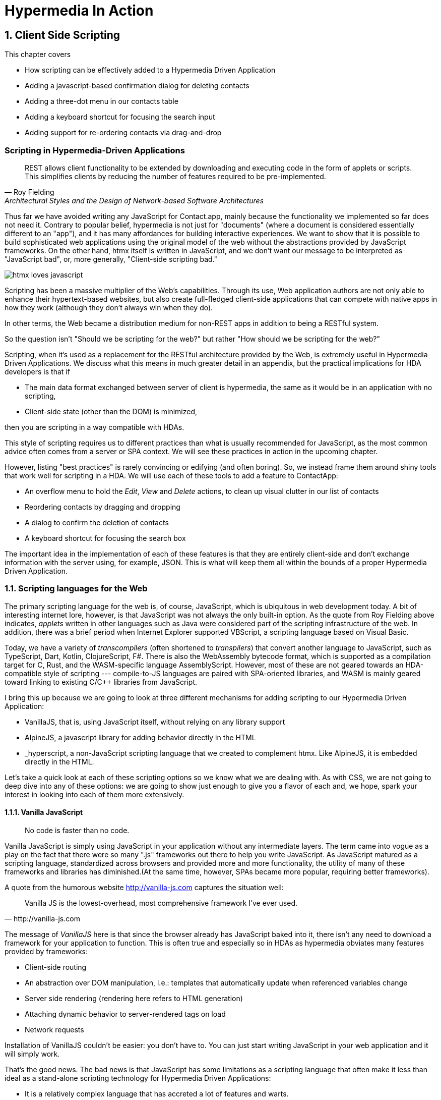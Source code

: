 = Hypermedia In Action
:chapter: 8
:sectnums:
:figure-caption: Figure {chapter}.
:listing-caption: Listing {chapter}.
:table-caption: Table {chapter}.
:sectnumoffset: 7
// line above:  :sectnumoffset: 7  (chapter# minus 1)
:leveloffset: 1
:sourcedir: ../code/src
:source-language:

= Client Side Scripting

This chapter covers

* How scripting can be effectively added to a Hypermedia Driven Application
* Adding a javascript-based confirmation dialog for deleting contacts
// js
* Adding a three-dot menu in our contacts table
// alpine
* Adding a keyboard shortcut for focusing the search input
// hyperscript
* Adding support for re-ordering contacts via drag-and-drop
// off the shelf


[partintro]
== Scripting in Hypermedia-Driven Applications

"REST allows client functionality to be extended by downloading and executing code in the form of applets or scripts. This simplifies clients by reducing the number of features required to be pre-implemented."
-- Roy Fielding, Architectural Styles and the Design of Network-based Software Architectures

Thus far we have avoided writing any JavaScript for Contact.app, mainly because the functionality we implemented so far does not need it. Contrary to popular belief, hypermedia is not just for "documents" (where a document is considered essentially different to an "app"), and it has many affordances for building interactive experiences. We want to show that it is possible to build sophisticated web applications using the original model of the web without the abstractions provided by JavaScript frameworks. On the other hand, htmx itself is written in JavaScript, and we don't want our message to be interpreted as "JavaScript bad", or, more generally, "Client-side scripting bad."

image::htmx-loves-javascript.png[]

Scripting has been a massive multiplier of the Web's capabilities. Through its use, Web application authors are not only able to enhance their hypertext-based websites, but also create full-fledged client-side applications that can compete with native apps in how they work (although they don't always win when they do).

In other terms, the Web became a distribution medium for non-REST apps in addition to being a RESTful system.

So the question isn't "Should we be scripting for the web?" but rather "How should we be scripting for the web?"

Scripting, when it's used as a replacement for the RESTful architecture provided by the Web, is extremely useful in Hypermedia Driven Applications. We discuss what this means in much greater detail in an appendix, but the practical implications for HDA developers is that if

* The main data format exchanged between server of client is hypermedia, the same as it would be in an application with no scripting,
* Client-side state (other than the DOM) is minimized,

then you are scripting in a way compatible with HDAs.

This style of scripting requires us to different practices than what is usually recommended for JavaScript, as the most common advice often comes from a server or SPA context. We will see these practices in action in the upcoming chapter.

However, listing "best practices" is rarely convincing or edifying (and often boring). So, we instead frame them around shiny tools that work well for scripting in a HDA. We will use each of these tools to add a feature to ContactApp:

* An overflow menu to hold the _Edit_, _View_ and _Delete_ actions, to clean up visual clutter in our list of contacts
* Reordering contacts by dragging and dropping
* A dialog to confirm the deletion of contacts
* A keyboard shortcut for focusing the search box

The important idea in the implementation of each of these features is that they are entirely client-side and don't exchange information with the server using, for example, JSON. This is what will keep them all within the bounds of a proper Hypermedia Driven Application.


== Scripting languages for the Web

The primary scripting language for the web is, of course, JavaScript, which is ubiquitous in web development today. A bit of interesting internet lore, however, is that JavaScript was not always the only built-in option. As the quote from Roy Fielding above indicates, _applets_ written in other languages such as Java were considered part of the scripting infrastructure of the web. In addition, there was a brief period when Internet Explorer supported VBScript, a scripting language based on Visual Basic.

Today, we have a variety of _transcompilers_ (often shortened to _transpilers_) that convert another language to JavaScript, such as TypeScript, Dart, Kotlin, ClojureScript, F#. There is also the WebAssembly bytecode format, which is supported as a compilation target for C, Rust, and the WASM-specific language AssemblyScript. However, most of these are not geared towards an HDA-compatible style of scripting --- compile-to-JS languages are paired with SPA-oriented libraries, and WASM is mainly geared toward linking to existing C/C++ libraries from JavaScript.

I bring this up because we are going to look at three different mechanisms for adding scripting to our Hypermedia Driven Application:

* VanillaJS, that is, using JavaScript itself, without relying on any library support
* AlpineJS, a javascript library for adding behavior directly in the HTML
* _hyperscript, a non-JavaScript scripting language that we created to complement htmx.  Like AlpineJS, it is embedded
  directly in the HTML.

Let's take a quick look at each of these scripting options so we know what we are dealing with.  As with CSS, we are not going to deep dive into any of these options: we are going to show just enough to give you a flavor of each and, we hope, spark your interest in looking into each of them more extensively.


=== Vanilla JavaScript

[quote]
No code is faster than no code.

Vanilla JavaScript is simply using JavaScript in your application without any intermediate layers. The term came into vogue as a play on the fact that there were so many ".js" frameworks out there to help you write JavaScript. As JavaScript matured as a scripting language, standardized across browsers and provided more and more functionality, the utility of many of these frameworks and libraries has diminished.(At the same time, however, SPAs became more popular, requiring better frameworks).

A quote from the humorous website http://vanilla-js.com captures the situation well:

[quote, http://vanilla-js.com]
____
Vanilla JS is the lowest-overhead, most comprehensive framework I've ever used.
____

The message of _VanillaJS_ here is that since the browser already has JavaScript baked into it, there isn't any need to download a framework for your application to function. This is often true and especially so in HDAs as hypermedia obviates many features provided by frameworks:

* Client-side routing
* An abstraction over DOM manipulation, i.e.: templates that automatically update when referenced variables change
* Server side rendering (rendering here refers to HTML generation)
  * Attaching dynamic behavior to server-rendered tags on load
* Network requests

Installation of VanillaJS couldn't be easier: you don't have to. You can just start writing JavaScript in your web application and it will simply work.

That's the good news. The bad news is that JavaScript has some limitations as a scripting language that often make it less than ideal  as a stand-alone scripting technology for Hypermedia Driven Applications:

* It is a relatively complex language that has accreted a lot of features and warts.
* Its model for asynchrony involves _colored functions_, a concept described by Robert Nystrom in his oft-cited blog article _What Color is Your Function?_
  footnote:[https://journal.stuffwithstuff.com/2015/02/01/what-color-is-your-function/]
* It is surprisingly clunky to work with events in the language
* DOM APIs (a large portion of which were originally designed for Java)
  are verbose and do not make common functionality easy to use

None of these are deal breakers, of course, and many people prefer the "close to the metal" (for lack of a better term) nature of vanilla JavaScript to more elaborate client-side scripting approaches.

As our "hello world" example to showcase each of our scripting options, let's write a counter footnote:[The counter is a common example widget for UI development tools, a trend that seems so have been started by React. İt's unclear if the "counterexample" pun was intentional.]. It will have a number and a button that increments the number. Nothing too elaborate, but it will give you the flavor of each of the three scripting approaches we are going to use in this chapter.

We have a problem, however, as one of the things frameworks provide is still missing: a standardized code style. This is not an insurmountable problem, and in fact a great opportunity to take a small journey through various styles, starting with the simplest thing possible.

.Counter in vanilla JavaScript, inline version
[source,html]
----
<section class="counter">
  <output id="my-output">0</output> <1>
  <button
    onclick=" <2>
      document.querySelector('#my-output') <3>
        .textContent++ <4>
    "
  >Increment</button>
</section>
----
<1> Our output element has an ID to help us find it
<2> We use the `onclick` attribute, a brittle but quick way to add an event listener
<3> Find the output
<4> JavaScript lets us use the `++` operator on a string because it loves us

So, not too bad. It's a little annoying that we needed to add an `id` to the span to make this work and `document.querySelector` is a bit verbose compared to, say, `$` but (but!) it works and it doesn't require any other JavaScript libraries.

A more "standard" way to write the above would be to put the above in a separate file, either linked via a `<script src>` or placed into an inline `<script>` by a build process:

.Counter in vanilla JavaScript, in multiple files
--
[source,html]
----
<section class="counter">
  <output id="my-output">0</output>
  <button class="increment-btn">Increment</button>
</section>
----

[source,js]
----
const counterOutput = document.querySelector("#my-output") <1>
const incrementBtn  = document.querySelector(".counter .increment-btn") <2>

incrementBtn.addEventListener("click", e => { <3>
  counterOutput.innerHTML++ <4>
})
----
<1> Find the output element
<2> and the button
<3> We use `addEventListener`, which is preferable to `onclick` for many reasons
<4> The logic stays the same, only the structure around it changes
--

The main reason people do this is for the sake of Separation of Concerns.  By separating our JavaScript from our HTML, we will be able to edit one with confidence that we won't break the other.

Except... is that really the case?

Notice that the HTML in the above example is not just the previous example with the onclick attribute removed. Can you spot the difference?

We've had to add a class to the button so that we could find it in JS. In both the HTML and the JS, this ID is a string literal not subject to typechecking, and it certainly isn't checked if the ID is the same in both. The careless use of CSS selectors in JavaScript causes _jQuery soup_, where:
* The JS that attaches behavior to a given element is unclear (though developer tools in browsers help with this).
* Reuse is difficult.
* The code is disorganized (if we have many components, how do we separate them into files (if at all?))

Furthermore, imagine that we want to change the number field from an `<output>` tag to an `<input type="number">`. This change to our HTML will break our JavaScript. The fix is trivial (change `.textContent` to `.value`), but it's not hard to see how the burden of synchronizing markup and code across files would increase in larger components or across a whole page.

image::../images/separation-of-concerns-expectation-v-reality.png[]

The tight coupling between files in this simple example suggests that separation between HTML and JavaScript (and CSS) is often an illusory separation of concerns. Contact.app is is not _concerned_ with "structure", "styling" or "behavior", it's concerned with collecting contact info and presenting it.

Our suspicion is validated by developments in the JS framework world:

* JSX
* Lit
* CSS-in-JS
* Single-File Components
****
TODO: expand on list of JS developments that prove us right
****


==== Locality of Behavior

Locality of Behavior (LoB) is a software design principle that we coined to describe the following characteristic of a piece of software:

"The behaviour of a unit of code should be as obvious as possible by looking only at that unit of code."
-- https://htmx.org/essays/locality-of-behaviour/

In simple terms: you should be able to tell what a button does by simply looking at the code or markup that creates that button. This does not mean you need to inline the entire implementation, but that you shouldn't need to hunt for it or require prior knowledge of the codebase to find it.

We will demonstrate Locality of Behavior in all of our examples, both the counter demos and the features we add to ContactApp. It is a design goal of both _hyperscript and Alpine.js (which we will cover later) as well as htmx. These tools achieve it through having you embed attributes and directly within your HTML, as opposed to having code pluck elements out of a document through CSS selectors and add event listeners onto them.

The `addEventListener` method is, in a way, monkey-patching. Its functionality is the same for event listeners as ruby's `define_method`:

.`define_method` in Ruby
[source,ruby]
----
button.define_method(:click, ->{ <1>
  count += 1 <2>
})
----
<1> When a `click` method call is received,
<2> Do this

.`addEventListener` in JavaScript
[source,js]
----
button.addEventListener('click', () => { <1>
  count++ <2>
})
----
<1> When a `click` event is received,
<2> Do this

(The Ruby code is deliberately unidiomatic to make it easier to understand for non-Rubyists).

Monkey-patching actually used to be the default way of adding methods in JavaScript: 

[source,js]
----
'use strict'; <1>
(function () {
  Button.prototype.click = function () {
    count++;
  }
})()
----
<1> Feeling nostalgic yet?

After classes were added in ES2015, modifying the `.prototype` way of doing things is increasingly discouraged. No such advancement has been made for event listeners, however, leaving us stuck with `addEventListener` and `onclick`.

This is a shame, because in the case of front end scripting in a Hypermedia Driven Application, Locality of Behavior is often the more important principle over Separation of Concerns.

.2 > 1 > 2
****
Having two decoupled modules is better than having one big blob, but two tightly-coupled modules is worse than either.

(Of course, having no code at all is the best, so 0 > 2 > 1 > 2.)
****

So, should we go back to the `onclick` way of doing things? It certainly wins in the Locality of Behavior category. Unfortunately, JavaScript in `on*` attributes are not a great way to program:

* They don't support custom events.
* There is no good mechanism for associating long-lasting variables with an element --- all variables are discarded when an event listener completes executing
* If you have multiple instances of an element, you will need to repeat the listener code on each, or use something more clever like event delegation.
* JavaScript code that directly manipulates the DOM gets verbose, and clutters the markup
* An element cannot listen for events on another element. For example, if you want to dismiss a popup by clicking outside it, the listener will need to be on the body element. The body element will need to have listeners that deal with many unrelated components, some of which may not even be on the page if it was generated from a common template.

Unfortunately, JavaScript and Locality of Behavior don't seem to mesh as well as we want them to. This is partly our fault, however --- it's important to be aware that LoB does not require behavior to be _defined_ at the use site, but merely invoked there. Keeping this in mind, it's possible to improve LoB while writing JS in a separate file, provided we have a reasonable system for structuring our JavaScript.


==== RSJS

RSJS ("Reasonable System for JavaScript Structure", https://ricostacruz.com/rsjs/) is a set of guidelines for JavaScript architecture targeted at "a typical non-SPA website". RSJS is a solution to the lack of a standard code style we mentioned earlier.

We won't replicate all of the guidelines here, but here are the ones most relevant to this book:

* "Use `data-` attributes" --- invoking behavior via adding data attributes makes it obvious there is JavaScript happening, as opposed to random classes or IDs that may be mistakenly removed or changed
* "One component per file" --- the name of the file should match the data attribute so that it can be found easily, a win for LoB

.Counter in vanilla JavaScript, with RSJS
--
[source,html]
----
<section class="counter" data-counter> <1>
  <output id="my-output" data-counter-output>0</output> <2>
  <button class="increment-btn" data-counter-increment>Increment</button>
</section>
----
<1> Invoke a JavaScript behavior with a data attribute
<2> Mark relevant child elements

[source,js]
----
// counter.js <1>
document.querySelectorAll("[data-counter]") <2>
  .forEach(el => {
    const output = el.querySelector("[data-counter-output]"),
      increment = el.querySelector("[data-counter-increment]") <3>

    increment.addEventListener("click", e => output.textContent++) <4>
  })
----
<1> File should have the same name as the data attribute, so that we can locate it easily
<2> Get all elements that invoke this behavior
<3> Get any child elements we need
<4> Register event handlers
--

This methodology solves (or at least alleviates) many of our gripes with the previous example of vanilla JS in a separate file:

* The JS that attaches behavior to a given element is *clear* (though only through naming conventions).
* Reuse is *easy* --- you can create another counter on the page and it will just work.
* The code is *well-organized* --- one behavior per file

You may remember the problem we discussed about replacing the output tag with `<input type="number">`. That problem still remains. There is a way to solve it, but it's a bit convoluted:

.Counter with vanilla JavaScript, with extra-flexible RSJS
--
[source,html,highlight=2..2]
----
<section class="counter" data-counter>
  <output id="my-output" data-counter-output="innerHTML">0</output> <1>
  <button class="increment-btn" data-counter-increment>Increment</button>
</section>
----
<1> Specify the property to put the value into

[source,js]
----
// counter.js
document.querySelectorAll("[data-counter]").forEach(el => {
  const output = el.querySelector("[data-counter-output]"),
    increment = el.querySelector("[data-counter-increment]")
  
  const outProp = output.dataset.counterOutput <1>

  increment.addEventListener("click", e => output[outProp]++) <2>
})
----
<1> Get the attribute's value
<2> Dynamically access the property to increment
--

If we wanted to use an input, we would change the value of `data-counter-output` to `"value"`. This would also work with `<input type="range">`!

On one hand, this is a way overengineered the solution to the problem. How often do we need to reuse a counter?

On the other, let's think about where else we could go with this. With very little work, we could let the button markup specify the increment amount --- we could go 5-at-a-time, or decrement (increment by -1). It might be a little more puzzling to support multiple increment buttons with varying amounts if you aren't familiar with this kind of programming. However, as you continue hacking on this counter example, you could end up building a DSL for smart number inputs. The decoupling forced on us by putting our JavaScript in a separate file can lead us to invention; restriction breeds creativity.

That's enough fun, however, let's get to work on ContactApp.

.Event delegation
****
TODO explain event delegation
****


==== Vanilla JavaScript in action: A confirmation dialog

Right now, clicking the `Delete` link on a contact instantly deletes it, making it prone to accidents. We'll write some JavaScript to add confirmation dialogs to elements and use it on the delete button.

We'll write the JavaScript first before adding anything to our markup.

.Confirmation dialog with Vanilla JS & RSJS
[source,js]
----
document.querySelectorAll("[data-confirm]") <1>
  .forEach(el => {
    // ...
  })
----
<1> Find relevant elements. Our attribute is `data-confirm`, so we'll write this code in a file named `confirm.js`.

We need to show a confirmation dialog. There are libraries that let us show styled, rich alert dialogs, but let's just use `confirm()` for now. Adding in a library later will be a good test of how maintainable our code is.

[source,js,highlight=2..4]
----
document.querySelectorAll("[data-confirm]")
  .forEach(el => {
    el.addEventListener("...", e => { <1>
      const didConfirm = confirm()
      if (!didConfirm) {
        event.stopImmediatePropagation(); <2>
        event.stopPropagation(); <3>
      }
    })
  })
----
<1> **What event?**
<2> Prevent listeners on this element from running 
<3> Prevent listeners on parent elements from running

We need to decide what event we need to listen to:

* Hardcode `"click"`. It's simple and it covers most cases. However, there's not a clear escape hatch if you need a different event.
* Try to sniff what event you need to listen to based on the element. Complex and fragile (but I repeat myself).
* Let the author specify in the attribute. This is what we'll do.

[source,js]
----
  el.addEventListener(
    el.dataset.confirm || "click", <1>
    e => {
      // ...
    }
  )
----
<1> Specify a default for convenience.

In 9 lines of code, we have a generic confirmation library that we can use for any element as follows. It's definitely overengineered as a result of the forced decoupling, just like the counter earlier, but it works well and was reasonably fun to write.

[source,html]
----
<button type="submit" data-confirm>Delete</button>
<input type="radio" name="volume" value="100" data-confirm="input">
----

.Async ruins everything
****
In the confirmation dialog code we wrote, we use `confirm()`, which is convenient, but displays a barebones dialog that cannot contain rich text. Can we write a similar script using a fancy alert dialog library, like SweetAlert2?

*******
TODO: talk about why we can't
*******
****


=== Alpine.js

Alpine.js (https://alpinejs.dev[]) is a relatively new JavaScript library that allows you to embed your code directly in HTML.  It bills itself as a modern replacement for jQuery, a widely used but quite old JavaScript library, and it lives up to that promise.

Installing AlpineJS is a breeze, you can simply include it via a CDN:

.Installing AlpineJS
[source,html]
----
<script src="https://unpkg.com/alpinejs"></script>
----

You can also install it from npm, or vendor it from your own server.

The main interface of Alpine is a set of HTML attributes, the main one of which is `x-data`. The content of `x-data` is a JavaScript expression which evaluates to an object, whose properties we can access in the element. For our counter, the only state is the current number, so let's create an object with one property:

.Counter with Alpine, line 1
[source,html]
----
<div class="counter" x-data="{ count: 0 }">
----

We've defined our state, let's actually use it:

.Counter with Alpine, lines 1-2
[source,html,highlight=2..2]
----
<div class="counter" x-data="{ count: 0 }">
  <output x-text="count"></output> <1>
----
<1> The `x-text` attribute.

This attribute sets the text content of an element to a given expression. Notice that we can access the data of a parent element.

To attach event listeners, we use `x-on`:

.Counter with Alpine, the full thing
[source,html,highlight=4..4]
----
<div class="counter" x-data="{ count: 0 }">
  <output x-text="count"></output>

  <button x-on:click="count++">Increment</button> <1>
</div>
----
<1> With `x-on`, we specify the attribute in the attribute _name_.

Would you look at that, we're done already! (It's almost as though we wrote a trivial example). What we created is, incidentally, nearly identical to the second code example in Alpine's documentation --- available at https://alpinejs.dev/start-here[].


==== `x-on:click` vs. `onclick`

The `x-on:click` attribute (or its shorthand `@click`) differs from the browser built-in `onclick` attribute in significant ways that make it much more useful:

* You can listen for events from other elements. For example, the `.outside` modifier lets you listen to any click event that is **not** within the element.
* You can use other modifiers to
** throttle or debounce event listeners,
** ignore events that are bubbled up from descendant elements, or
** attach passive listeners.
* You can listen to custom events, such as those dispatched by htmx.


==== Reactivity and templating

As you can see, this code is much tighter than the VanillaJS implementation.  It helps that AlpineJS supports a notion
of variables, allowing you to bind the visibility of the `span` element to a variable that both it and the button
can access.  Alpine allows for much more elaborate data bindings as well, it is an excellent general purpose client-side
scripting library.


==== Alpine in action: an overflow menu

An overflow menu only has one bit of state: whether it is open.

[source,html]
----
<div x-data="{ open: false }"> <1>
  <button>Options</button> <2>
  <div>
    <a href="/contacts/{{ contact.id }}/edit">Edit</a>
    <a href="/contacts/{{ contact.id }}">View</a>
  </div>
</div>
----
<1> Define the initial state
<2> We'll hook this button up to open and close our menu

While we have only one bit of state, we have many parts that depend on it. This is where _reactivity_ shines:

[source,html]
----
<div x-data="{ open: false }">
  <button
    aria-haspopup="menu" <1>
    aria-controls="contents" <2>
    x-bind:aria-expanded="open" <3>
  >Options</button>
  <template x-if="open"> <4>
    <div id="contents"> <5>
      <a href="/contacts/{{ contact.id }}/edit">Edit</a>
      <a href="/contacts/{{ contact.id }}">View</a>
    </div>
  </template>
</div>
----
<1> Declare that this button will cause a menu to open,
<2> and that the menu that this button _controls_ is the one with ID `contents`
<3> Indicate the current open state of the menu, using x-bind to reference our data
<4> Only show the menu if it is open
<5> Add an ID to the menu, so that we can reference it in the aria-controls attribute

This is based on the https://www.w3.org/WAI/ARIA/apg/patterns/menubutton/[Menu Button] example from the cite:[ARIA Authoring Practices Guide]. We haven't made the menu work yet, just the button that opens it.

The use `x-bind` means that as we change the open state, the `aria-expanded` attribute will update to match. The same holds for the `x-show` on the div with the contents, and indeed for most of Alpine. In order to see this in action, let's actually change that state:

.HTML ID Soup
****
TODO: talk about HTML ID soup
****

[source,html]
----
<div x-data="{ open: false }">
  <button
    aria-haspopup="menu"
    aria-controls="contents"
    x-bind:aria-expanded="open"
    x-on:click="open = !open" <1>
  >Options</button>
  <template x-if="open">
    <div id="contents" x-on:click.outside="open = false"> <2>
      <a href="/contacts/{{ contact.id }}/edit">Edit</a>
      <a href="/contacts/{{ contact.id }}">View</a>
    </div>
  </template>
</div>
----
<1> Toggle the open state when the button is clicked
<2> Dismiss the menu by clicking away

You should be able to open the menu now, and may be tempted to ship this code to production. Don't! We're not done because our menu fails many requirements for menu interactions:

* It does not have the `menu` or `menuitem` roles applied properly, which makes life harder for users of assistive software
* You can't navigate between menu items using arrow keys
* You can't activate a menu item with the Space key

These factors make our menu annoying and even unusable for many people. Let's fix it with the guidance of the venerable cite:[ARIA Authoring Practices Guide]:

[source,html]
----
<div x-data="{ open: false }">
  <button
    aria-haspopup="menu"
    aria-controls="contents"
    x-bind:aria-expanded="open"
    x-on:click="open = !open"
  >Options</button>
  <div role="menu" <1>
    id="contents" x-show="open"
    x-on:click.outside="open = false"
    x-on:keydown.up="document.activeElement.previousElementSibling?.focus()" <2>
    x-on:keydown.down="document.activeElement.nextElementSibling?.focus()" <3>
    x-on:keydown.space="document.activeElement.click()" <4>
    x-effect="open ? $el.firstElementChild().focus() : null" <5><6>
    x-on:keydown="key === 'Home'
      ? $el.firstChild.focus()
      : key === 'End'
      ? $el.lastChild.focus()
      : null" <7>
    >
    <a role="menuitem" <8>
      tabindex="-1" <9>
      href="/contacts/{{ contact.id }}/edit">Edit</a>
    <a role="menuitem" tabindex="-1" href="/contacts/{{ contact.id }}">View</a>
  </div>
</div>
----
<1> Put the `menu` role on the menu root
<2> Move focus to the previous element when the up arrow key is pressed
<3> Move focus to the next element when the down arrow key is pressed
<4> Click the currently focused element when the space key is pressed
<5> Access the div itself through the Alpine-supplied `$el` variable
<6> Focus the first item when `show` changes
<7> Handle the remaining cases that Alpine doesn't have modifiers for 
<8> Put the `menuitem` role on the individual items
<9> Make the menu items non-tabbable


`x-effect` is a cool attribute that lets you perform side-effects when a piece of element state changes. It automatically detects which state is accessed in the effect.

I'm pretty sure that covers all our bases. That's a lot of code! But it's code that encodes a lot of behavior. Not to mention that we still made some assumptions to make our code shorter:

* All children are menu items with no wrappers, dividers, etc.
* There are no submenus

As we need more features, it might make more sense to use a library --- for instance, GitHub's https://github.com/github/details-menu-element[`details-menu-element`].

==== Reusable behavior in Alpine

Our menu component has a lot of attributes that will currently be repeated in every item of the table. This is hard to maintain when manually writing HTML and increases payload sizes when generating it via a template. We can rectify this using an nifty feature of the `x-bind` attribute:

[quote,"https://alpinejs.dev/directives/bind#bind-directives"]
____
x-bind allows you to bind an object of different directives and attributes to an element.

The object keys can be anything you would normally write as an attribute name in Alpine. This includes Alpine directives and modifiers, but also plain HTML attributes. The object values are either plain strings, or in the case of dynamic Alpine directives, callbacks to be evaluated by Alpine.
____

It's far easier to understand what this means after seeing the attribute in use. To begin, we create a JavaScript function which will encapsulate all of our menu's behavior:

[source,js]
----
function menu() {
  return {
    role: "menu",
    "x-show"() { <1>
      return this.open; <2>
    },
    "x-on:click.outside"() { this.open = false },
    "x-on:keydown.up"() { document.activeElement.previousElementSibling?.focus() },
    "x-on:keydown.down"() { document.activeElement.nextElementSibling?.focus() },
    "x-on:keydown.space"() { document.activeElement.click() },
    "x-effect"() { if (this.open) this.$el.firstElementChild().focus() },
    "x-on:keydown"(event) { <3>
      if (event.key === 'Home') $el.firstChild.focus()
      else if (event.key === 'End') $el.lastChild.focus()
    },
  }
}
----
<1> JavaScript allows any string literal to be the name of an object member. This even works with classes!
<2> Values that would be globally accessible in an attribute are accessed through `this` in a function.
<3> We can clean up longer functions.

The return value is a map of attribute names to values, with Alpine attributes having functions as values instead of strings of code. We can then reference this function in HTML as follows:

[source,html]
----
<div id="contents" x-bind="menu()">
  <a role="menuitem" tabindex="-1" href="/contacts/{{ contact.id }}/edit">Edit</a>
  <a role="menuitem" tabindex="-1" href="/contacts/{{ contact.id }}">View</a>
</div>
----

This requires the function `menu` to be global. We can avoid that with `Alpine.data`, which is a function to make any data accessible to Alpine expressions:

[source,js]
----
Alpine.data("menu", () => {
  return {
    role: "menu",
    "x-show"() { return this.open; },
    // ...
  }
})
----

Another useful tool in factoring Alpine code is calling functions in `x-data` as follows:

[source,js]
----
Alpine.data("toggleableMenu", () => ({ open: false }))
----

[source,html]
----
<div x-data="toggleableMenu()">
  <button
    aria-haspopup="menu"
    ...>
----

You can combine the two techniques:

[source,js]
----
Alpine.data("toggleableMenu", () => ({
  open: false,
  menuBehavior: { <1>
    role: "menu",
    "x-show"() { return this.open; },
    // ...
  },
  buttonBehavior: { <2>
    "aria-haspopup": "menu",
    "aria-controls": "contents",
    "x-bind:aria-expanded"() { return this.open },
    "x-on:click"() { this.open = !this.open },
  }
}))
----
<1> The object that we bind to the menu has been moved into the data.
<2> We can encapsulate the button's behavior in the same way.

[source,html]
----
<div x-data="toggleableMenu()">
  <button x-bind="buttonBehavior">Options</button> <1>
  <div id="contents" x-bind="menuBehavior"> <2>
    <!-- ... -->
----
<1> Access the button behavior object from the data.
<2> Same for the menu... hey, does this look familiar?

You may notice that the markup for the `x-bind` style quite resembles RSJS. Combined with Alpine's reactivity and concise syntax, it's quite a powerful style for writing localized as well as decoupled code.

Factoring our behavior in this way reduces the locality in our code, as it requires us to locate the `menu` and `toggleableMenu` functions to understand what our code does. You can use named files similarly to RSJS to somewhat alleviate this issue, but it's a tradeoff that needs to be considered.


=== _hyperscript

While previous two examples are JavaScript-oriented, _hyperscript (https://hyperscript.org[], the underscore is part of the name but not pronounced) is a entire new scripting language for
front-end development.  It has a completely different syntax than JavaScript, derived from an older language called
HyperTalk, which was the scripting language of HyperCard, an old hypermedia system, along with IDE and WYSIWYG editor on the Macintosh Computer.  The
most noticeable thing about _hyperscript is that it resembles English prose more than it does code.  It was initially created as a sister project
to htmx, to handle events and modify the document in htmx-based applications. Currently, it positions itself as a modern jQuery replacement and alternative to JavaScript.

Like Alpine, _hyperscript allows you to program inline in HTML, but instead of using JavaScript, it has a syntax designed to be embedded into other languages.

What it eschews is a reactive mechanism, instead focusing on making manual DOM manipulation easier. It has built-in constructs for many DOM operations, preventing you from needing to navigate sometimes-verbose APIs.

We will not be doing a deep dive on the language, but again just want to give you a flavor of what scripting in
_hyperscript is like, so you can pursue the language in more depth later if you find it interesting.

Like htmx and AlpineJS, _hyperscript can be installed via a CDN or from npm (package name `hyperscript.org`):

.Installing _hyperscript via CDN
[source,html]
----
<script src="//unpkg.com/hyperscript.org"></script>
----

Like AlpineJS, in \_hyperscript you put attributes directly in your HTML.  Unlike AlpineJS, there is only one attribute
for _hyperscript: the `_` (underscore) attribute footnote:[You can also use a `script` attribute, or `data-script` to please HTML validators.]. This is where all the code responsible for an element goes.

****
TODO: Counter in _hyperscript
// <1> This is what _hyperscript looks like, believe it or not!
****

Seasoned JavaScript programmers are often suspicious of _hyperscript: There have been many "natural language programming" projects that usually target non-programmers and beginner programmers, assuming that being able to read code will give you the ability to write it as well. (The authors' views on the usefulness of natural language for teaching programming are nuanced and out of scope for this book). It should be noted that _hyperscript is openly a programming language, in fact, its syntax is inspired in many places by the speech patterns of web developers. In addition, _hyperscript's readability is achieved not through complex heuristics or NLP, but common parsing tricks and a culture of readability.

As you can see in the above example, _hyperscript does not shy away from using punctuation when appropriate. We'll introduce every bit of syntax we use as we go. Here's an annotated version of the script above:

****
TODO: annotate counter example
****

OK, maybe it is a little more than a little insane.  But fun!


==== _hyperscript in action: a keyboard shortcut

Since our keyboard shortcut focuses a search input, let's put the code on that search input. Here it is:

[source,html]
----
<input id="search" name="q" type="search" placeholder="Search Contacts">
----

We begin with an event listener, which, as we explained, starts with `on`:

[source,html]
----
<input id="search" name="q" type="search" placeholder="Search Contacts"
  _="on keydown [shiftKey and code is 'KeyS'] <1><2><3><4>
       -- ...">
----
<1> The square bracket notation is _event filtering_ --- any event for which the expression inside the brackets is falsey will be ignored by this listener.
<2> Inside the event filter, properties of the event can be directly accessed.
<3> `and` is `&&` in JavaScript.
<4> `is` is `==` in JavaScript.

We are using event filtering to listen to only the events we are interested in, i.e. the user pressing kbd:[Shift+S]. There is a problem, however: Keyboard events will only be sent to this input element if it is already focused. We need to attach the listener to the whole window instead. No problem:

[source,html]
----
<input id="search" name="q" type="search" placeholder="Search Contacts"
  _="on keydown [shiftKey and code is 'KeyS'] from the window <1>
       -- ...">
----
<1> "from" is part of the "on" feature and lets us listen to events from other objects.

We can attach the listener to the body while keeping its code on the element it logically relates to. Let's actually focus that element now:

[source,html]
----
<input id="search" name="q" type="search" placeholder="Search Contacts"
  _="on keydown[shiftKey and code is 'KeyS'] from the window
       focus() me"> <1><2>
----
<1> Any method of any object can be used as a command. (This is called a "pseudocommand" in _hyperscript lingo). This line is equivalent to `me.focus()` (which is also valid syntax in _hyperscript).
<2> "me" refers to the element that the script is written on.

There's our code! Surprisingly terse for an English-like programming language, compared to the equivalent JavaScript:

[source,js]
----
const search = document.querySelector("search")
window.addEventListener("keydown", e => {
  if (e.shiftKey && e.code === "KeyS") {
    search.focus();
  }
})
----


== Using off-the-shelf components

=== Off-the-shelf components in action: drag to reorder


== Events and the DOM

One thing that you will notice in all the scripting that we add to Contact.app is the heavy use of _events_.  This is
not an accident: proper scripting in a Hypermedia Driven Application should be heavily event driven.  Since htmx
itself allows you to trigger requests with arbitrary events, those events provide an excellent bridge between
client-side scripting and the hypermedia exchanges that define a RESTful Hypermedia Driven Application.

Another thing you might notice about the scripting examples is that many of them mutate the DOM in some way, showing
or hiding elements, or changing the focus of an element and so forth.  In many cases this change in state isn't
synchronized with the server, so how can we claim that hypermedia is the engine of application state in this case?!?

The answer is that this state is client side, and ephemeral: it is fine to have a script update the DOM in some way
that improves the user experience, so long as that script is not updating _system state_ (e.g. a contact's details)
via out-of-band, non-hypermedia communication.

== Being pragmatic

****
TODO: Sometimes going outside the lines is necessary, being pragmatic
****

== Summary